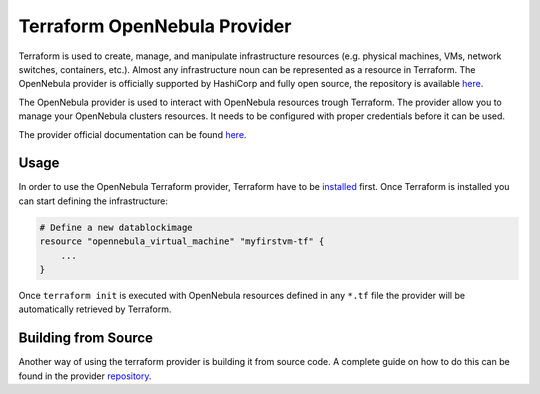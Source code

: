 .. _terraform:

================================================================================
Terraform OpenNebula Provider
================================================================================

Terraform is used to create, manage, and manipulate infrastructure resources (e.g. physical machines, VMs, network switches, containers, etc.). Almost any infrastructure noun can be represented as a resource in Terraform. The OpenNebula provider is officially supported by HashiCorp and fully open source, the repository is available `here <https://github.com/terraform-providers/terraform-provider-opennebula>`__.

The OpenNebula provider is used to interact with OpenNebula resources trough Terraform. The provider allow you to manage your OpenNebula clusters resources. It needs to be configured with proper credentials before it can be used.

The provider official documentation can be found `here <https://www.terraform.io/docs/providers/opennebula/index.html>`__.

Usage
==================

In order to use the OpenNebula Terraform provider, Terraform have to be `installed <https://learn.hashicorp.com/terraform/getting-started/install.html>`__ first. Once Terraform is installed you can start defining the infrastructure:

.. code::

    # Define a new datablockimage
    resource "opennebula_virtual_machine" "myfirstvm-tf" {
        ...
    }

Once ``terraform init`` is executed with OpenNebula resources defined in any ``*.tf`` file the provider will be automatically retrieved by Terraform.

Building from Source
==============================

Another way of using the terraform provider is building it from source code. A complete guide on how to do this can be found in the provider `repository <https://github.com/terraform-providers/terraform-provider-opennebula#from-source>`__.
